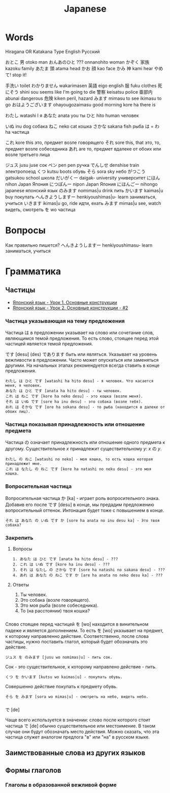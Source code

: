 #+TITLE: Japanese

* Words

Hiragana OR Katakana		Type	English	Русский

おとこ	男	otoko	man
おんあのひと	???	onnanohito	woman
かぞく	家族	kazoku	family
あたま	頭	atama	head
かお	顔	kao	face
かみ	神	kami	hear
やめて!			stop it!

	手洗い		toilet
わかりません		wakarimasen
	英語	eigo	english
	服	fuku	clothes
	死にそう	shini sou	seems like I'm going to die
	警察	keisatsu	police
	亜部内	abunai	dangerous
	危険	kiken	peril, hazard
みます		mimasu	to see
		ikimasu	to go
おはようございます		ohayougozaimasu	good morning
		kore ha	there is

わたし		watashi	I	я
あなた		anata	you	ты
ひと		hito	human	человек

いぬ		inu	dog	собака
ねこ		neko	cat	кошка
さかな		sakana	fish	рыба
は = わ		ha		частица

これ		kore	this	это, предмет возле говорящего
それ		sore	this, that	это, то, предмет возле собеседника
あれ		are		то, предмет вдалеке от обоих или возле третьего лица

ジュス		jusu	juse	сок
ペン		pen	pen	ручка
でんしせ		denshise	train	электропоезд
くつ		kutsu                   boots	обувь
そら		sora	sky	небо
がつこう		gatsukou	school	школа
だいがくー		daigak-	university	университет
にほん		nihon	Japan	Япония
につぽんー		nipon	Japan	Япония
にほんごー		nihongo	japanese	японский язык
のみます		nomimas|u	drink	пить
かいます		kaimas|u	buy	покупать
へんきようしますー		henkiyoushimas|u-	learn	заниматься, учиться
いきます		ikimas|u	go, ride	идти, ехать
みます		mimas|u	see, watch	видеть, смотреть
を		wo		частица


* Вопросы

Как правильно пишется?
へんきようしますー		henkiyoushimasu-	learn	заниматься, учиться

* Грамматика

** Частицы

- [[https://www.youtube.com/watch?v%3DNm45O8buf4A&index%3D4&list%3DPLUQ8IPIJSszABqsC8HliK-7Q4oYj7z7r1][Японский язык - Урок 1. Основные конструкции]]
- [[https://www.youtube.com/watch?v%3DRGZIcOimQkM&index%3D3&list%3DPLUQ8IPIJSszABqsC8HliK-7Q4oYj7z7r1][Японский язык - Урок 2. Основные конструкции - #2]]

*** Частица указывающая на тему предложения

Частица は в предложении указывает на слово или сочетание слов,
являющимся темой предложения.  То есть слово, стоящее перед этой
частицей является темой предложения.

です [desu] (des) であります быть или являться.  Указывает на уровень
вежливости в предложении.  Часто может опускаться или заменяться
другими.  На начальных этапах рекомендуется всегда ставить в конце
предложения.

#+BEGIN_EXAMPLE
  わたし は ひと です [watashi ha hito desu] - я человек. Что касается меня, я человек.
  あなた は ひと です [anata ha hito desu] - ты человек.
  これ は ねこ です [kore ha neko desu] - это кошка (возле меня).
  それ は いぬ です [sore ha inu desu] - это собака (возле тебя).
  おれ は そかな です [ore ha sokana desu] - то рыба (находится в далеке от обоих лиц).
#+END_EXAMPLE

*** Частица показывая принадлежность или отношение предмета

Частица の означает принадлежность или отношение одного предмета к
другому. Существительное $x$ принадлежит существительному
$y$: $x$ の $y$.

#+BEGIN_EXAMPLE
  わたし の ねこ [watashi no neko] - моя кошка, то есть кошка которая принадлежит мне.
  これ は なたし の ねこ です [kore ha natashi no neku desu] - это моя кошка.
#+END_EXAMPLE

*** Вопросительная частица

Вопросительная частица か [ka] - играет роль вопросительного знака.
Добавив его после です [desu] в конце, мы предадим предложению
вопросительный оттенок.  Интонация будет тоже с повышением в конце.

#+BEGIN_EXAMPLE
  それ は あなた の いぬ です か [sore ha anata no inu desu ka] - Это твоя собака?
#+END_EXAMPLE

*** Закрепить

**** Вопросы

#+BEGIN_EXAMPLE
  1. あなた は ひと です [anata ha hito desu] - ???
  2. これ は いぬ です [kore ha inu desu] - ???
  3. それ は なたし の さかな です [sore ha natashi no sakana desu] - ???
  4. あれ は あなた の ねこ です か [are ha anata no neko desu ka] - ???
#+END_EXAMPLE

**** Ответы

1. Ты человек.
2. Это собака (возле говорящего).
3. Это моя рыба (возле собеседника).
4. То (на расстоянии) твоя кошка?

*** 

Слово стоящее перед частицей を [wo] находится в винительном падеже и
является дополнением.  То есть を [wo] указывает на предмет, к
которому направленно действие.  Соответственно, после слова частицы,
нужно поставить глагол, который будет обозначать это действие.

#+BEGIN_EXAMPLE
  ジュス を のみます [jusu wo nomimas|u] - пить сок.
#+END_EXAMPLE

Сок - это существительное, к которому направлено действие - пить.

#+BEGIN_EXAMPLE
  くつ を かいます [kutsu wo kaimas|u] - покупать обувь.
#+END_EXAMPLE

Совершенно действие покупать к предмету обувь.

#+BEGIN_EXAMPLE
  そら を みます [sora wo mimas|u] - смотреть на небо, видеть небо.
#+END_EXAMPLE

*** 

で [de]

Чаще всего используется в значении: слово после которого стоит частица
で [de] обычно существительное или местоимение.  В таком случае они
будут обозначать место действия.  Можно сказать, что эта частица
служет аналогом предлога "в" или "на" в русском языке.


** Заимствованные слова из других языков


** Формы глаголов

*** Глаголы в образованной вежливой форме
